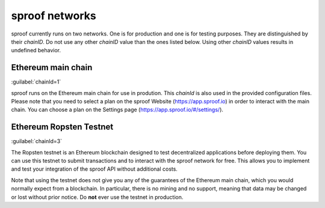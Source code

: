 ============
sproof networks
============

sproof currently runs on two networks. One is for production and one is for testing purposes. They are distinguished by their `chainID`. Do not use any other `chainID` value than the ones listed below. Using other `chainID` values results in undefined behavior.

Ethereum main chain
------------
:guilabel:`chainId=1`

sproof runs on the Ethereum main chain for use in prodution. This `chainId` is also used in the provided configuration files. Please note that you need to select a plan on the sproof Website (https://app.sproof.io) in order to interact with the main chain. You can choose a plan on the Settings page (https://app.sproof.io/#/settings/).

Ethereum Ropsten Testnet
------------
:guilabel:`chainId=3`

The Ropsten testnet is an Ethereum blockchain designed to test decentralized applications before deploying them. You can use this testnet to submit transactions and to interact with the sproof network for free. This allows you to implement and test your integration of the sproof API without additional costs.

Note that using the testnet does not give you any of the guarantees of the Ethereum main chain, which you would normally expect from a blockchain. In particular, there is no mining and no support, meaning that data may be changed or lost without prior notice. Do **not** ever use the testnet in production.
